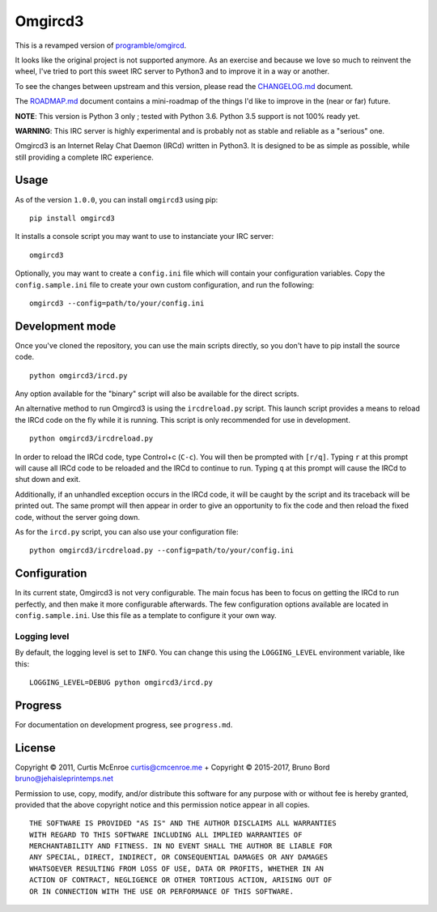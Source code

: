 Omgircd3
========

|Travis Build Status| |Python3 Support| |PyPI version|

This is a revamped version of `programble/omgircd <https://github.com/programble/omgircd>`__.

It looks like the original project is not supported anymore. As an exercise and because we love so much to reinvent the wheel, I've tried to port this sweet IRC server to Python3 and to improve it in a way or another.

To see the changes between upstream and this version, please read the `CHANGELOG.md <https://github.com/brunobord/omgircd3/blob/master/CHANGELOG.md>`__ document.

The `ROADMAP.md <https://github.com/brunobord/omgircd3/blob/master/ROADMAP.md>`__ document contains a mini-roadmap of the things I'd like to improve in the (near or far) future.

**NOTE**: This version is Python 3 only ; tested with Python 3.6. Python 3.5 support is not 100% ready yet.

**WARNING**: This IRC server is highly experimental and is probably not as stable and reliable as a "serious" one.

Omgircd3 is an Internet Relay Chat Daemon (IRCd) written in Python3. It is designed to be as simple as possible, while still providing a complete IRC experience.

Usage
-----

As of the version ``1.0.0``, you can install ``omgircd3`` using pip::

    pip install omgircd3

It installs a console script you may want to use to instanciate your IRC server::

    omgircd3

Optionally, you may want to create a ``config.ini`` file which will contain your configuration variables. Copy the ``config.sample.ini`` file to create your own custom configuration, and run the following:

::

    omgircd3 --config=path/to/your/config.ini

Development mode
----------------

Once you've cloned the repository, you can use the main scripts directly, so you don't have to pip install the source code.

::

    python omgircd3/ircd.py

Any option available for the "binary" script will also be available for the direct scripts.


An alternative method to run Omgircd3 is using the ``ircdreload.py`` script. This launch script provides a means to reload the IRCd code on the fly while it is running. This script is only recommended for use in development.

::

    python omgircd3/ircdreload.py

In order to reload the IRCd code, type Control+c (``C-c``). You will then be prompted with ``[r/q]``. Typing ``r`` at this prompt will cause all IRCd code to be reloaded and the IRCd to continue to run. Typing ``q`` at this prompt will cause the IRCd to shut down and exit.

Additionally, if an unhandled exception occurs in the IRCd code, it will be caught by the script and its traceback will be printed out. The same prompt will then appear in order to give an opportunity to fix the code and then reload the fixed code, without the server going down.

As for the ``ircd.py`` script, you can also use your configuration file:

::

    python omgircd3/ircdreload.py --config=path/to/your/config.ini

Configuration
-------------

In its current state, Omgircd3 is not very configurable. The main focus has been to focus on getting the IRCd to run perfectly, and then make it more configurable afterwards. The few configuration options available are located in ``config.sample.ini``. Use this file as a template to configure it your own way.

Logging level
"""""""""""""

By default, the logging level is set to ``INFO``. You can change this using the ``LOGGING_LEVEL`` environment variable, like this:

::

    LOGGING_LEVEL=DEBUG python omgircd3/ircd.py


Progress
--------

For documentation on development progress, see ``progress.md``.

License
-------

Copyright © 2011, Curtis McEnroe curtis@cmcenroe.me + Copyright © 2015-2017, Bruno Bord bruno@jehaisleprintemps.net

Permission to use, copy, modify, and/or distribute this software for any purpose with or without fee is hereby granted, provided that the above copyright notice and this permission notice appear in all copies.

::

    THE SOFTWARE IS PROVIDED "AS IS" AND THE AUTHOR DISCLAIMS ALL WARRANTIES
    WITH REGARD TO THIS SOFTWARE INCLUDING ALL IMPLIED WARRANTIES OF
    MERCHANTABILITY AND FITNESS. IN NO EVENT SHALL THE AUTHOR BE LIABLE FOR
    ANY SPECIAL, DIRECT, INDIRECT, OR CONSEQUENTIAL DAMAGES OR ANY DAMAGES
    WHATSOEVER RESULTING FROM LOSS OF USE, DATA OR PROFITS, WHETHER IN AN
    ACTION OF CONTRACT, NEGLIGENCE OR OTHER TORTIOUS ACTION, ARISING OUT OF
    OR IN CONNECTION WITH THE USE OR PERFORMANCE OF THIS SOFTWARE.

.. |Travis Build Status| image:: https://travis-ci.org/brunobord/omgircd3.svg?branch=master
   :target: https://travis-ci.org/brunobord/omgircd3

.. |Python3 Support| image:: https://caniusepython3.com/check/080a9237-0875-4ab4-a2a7-3463bc831b1d.svg
   :target: https://caniusepython3.com/check/080a9237-0875-4ab4-a2a7-3463bc831b1d

.. |PyPI version| image:: https://img.shields.io/pypi/v/omgircd3.svg
